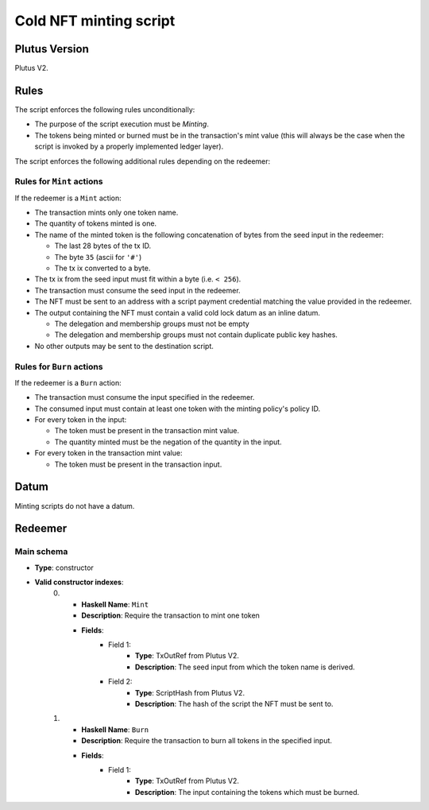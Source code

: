 .. _cold_minting_script:

Cold NFT minting script
=======================

Plutus Version
--------------

Plutus V2.

Rules
-----

The script enforces the following rules unconditionally:

* The purpose of the script execution must be `Minting`.

* The tokens being minted or burned must be in the transaction's mint value (this will always be the case when the script is invoked by a properly implemented ledger layer).

The script enforces the following additional rules depending on the redeemer:

Rules for ``Mint`` actions
~~~~~~~~~~~~~~~~~~~~~~~~~~

If the redeemer is a ``Mint`` action:

* The transaction mints only one token name.
* The quantity of tokens minted is one.
* The name of the minted token is the following concatenation of bytes from the seed input in the redeemer:

  * The last 28 bytes of the tx ID.
  * The byte ``35`` (ascii for ``'#'``)
  * The tx ix converted to a byte.

* The tx ix from the seed input must fit within a byte (i.e. ``< 256``).
* The transaction must consume the seed input in the redeemer.
* The NFT must be sent to an address with a script payment credential matching the value provided in the redeemer.
* The output containing the NFT must contain a valid cold lock datum as an inline datum.

  * The delegation and membership groups must not be empty
  * The delegation and membership groups must not contain duplicate public key hashes.

* No other outputs may be sent to the destination script.

Rules for ``Burn`` actions
~~~~~~~~~~~~~~~~~~~~~~~~~~~~~~~~~~~~~~

If the redeemer is a ``Burn`` action:

* The transaction must consume the input specified in the redeemer.
* The consumed input must contain at least one token with the minting policy's policy ID.
* For every token in the input:

  * The token must be present in the transaction mint value.
  * The quantity minted must be the negation of the quantity in the input.

* For every token in the transaction mint value:

  * The token must be present in the transaction input.

Datum
-----

Minting scripts do not have a datum.

Redeemer
--------

Main schema
~~~~~~~~~~~

* **Type**: constructor
* **Valid constructor indexes**:
    0. * **Haskell Name**: ``Mint``
       * **Description**: Require the transaction to mint one token
       * **Fields**:
          * Field 1:
              * **Type**: TxOutRef from Plutus V2.
              * **Description**: The seed input from which the token name is derived.
          * Field 2:
              * **Type**: ScriptHash from Plutus V2.
              * **Description**: The hash of the script the NFT must be sent to.
    1. * **Haskell Name**: ``Burn``
       * **Description**: Require the transaction to burn all tokens in the specified input.
       * **Fields**:
          * Field 1:
              * **Type**: TxOutRef from Plutus V2.
              * **Description**: The input containing the tokens which must be burned.

